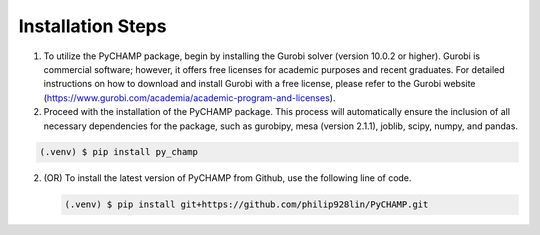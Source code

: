 .. _installation:

Installation Steps
------------

1. To utilize the PyCHAMP package, begin by installing the Gurobi solver (version 10.0.2 or higher). Gurobi is commercial software; however, it offers free licenses for academic purposes and recent graduates. For detailed instructions on how to download and install Gurobi with a free license, please refer to the Gurobi website (https://www.gurobi.com/academia/academic-program-and-licenses).

2. Proceed with the installation of the PyCHAMP package. This process will automatically ensure the inclusion of all necessary dependencies for the package, such as gurobipy, mesa (version 2.1.1), joblib, scipy, numpy, and pandas.

.. code-block:: console

   (.venv) $ pip install py_champ

2. (OR) To install the latest version of PyCHAMP from Github, use the following line of code.

   .. code-block:: console

      (.venv) $ pip install git+https://github.com/philip928lin/PyCHAMP.git